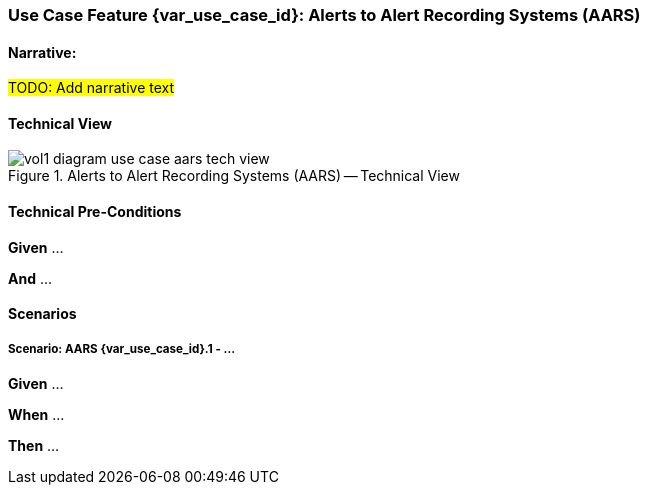 // = Use Case Feature: Alerts to Alert Recording Systems (AARS)

[sdpi_offset=7]
=== Use Case Feature {var_use_case_id}: Alerts to Alert Recording Systems (AARS)

==== Narrative:

#TODO:  Add narrative text#

==== Technical View

.Alerts to Alert Recording Systems (AARS) -- Technical View

image::../../images/vol1-diagram-use-case-aars-tech-view.svg[]


==== Technical Pre-Conditions

*Given* ...

*And* ...

==== Scenarios

===== Scenario: AARS {var_use_case_id}.1 - ...

*Given* ...

*When* ...

*Then* ...


